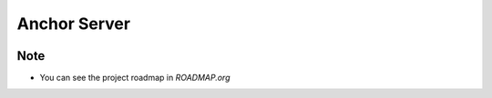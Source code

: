=============
Anchor Server
=============

.. image:: https://travis-ci.org/kuc2477/anchor-backend.svg?branch=dev
   :target: https://travis-ci.org/kuc2477/anchor-backend

.. image:: https://coveralls.io/repos/github/kuc2477/anchor-backend/badge.svg?branch=master
   :target: https://coveralls.io/github/kuc2477/anchor-backend?branch=master


Note
====
- You can see the project roadmap in `ROADMAP.org`
